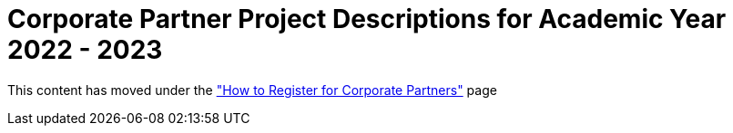 = Corporate Partner Project Descriptions for Academic Year 2022 - 2023 

This content has moved under the xref:howtoregistercrp.adoc["How to Register for Corporate Partners"] page